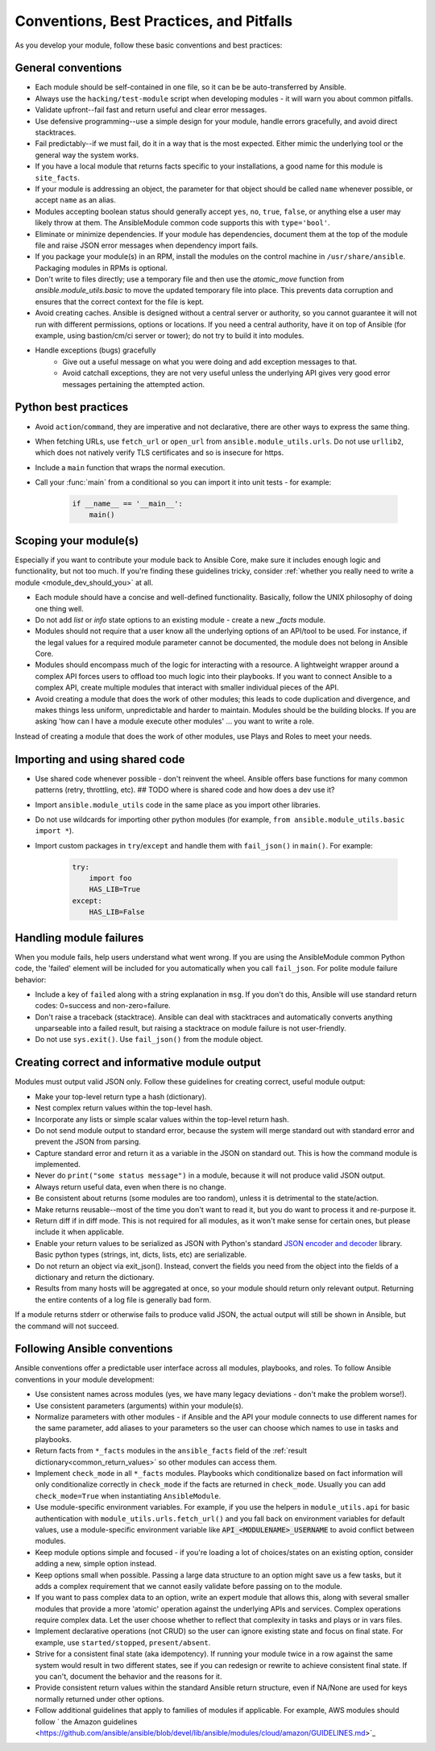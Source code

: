 .. _developing_modules_best_practices:
.. _module_dev_conventions:

*****************************************
Conventions, Best Practices, and Pitfalls
*****************************************

As you develop your module, follow these basic conventions and best practices:

General conventions
======================

* Each module should be self-contained in one file, so it can be be auto-transferred by Ansible.
* Always use the ``hacking/test-module`` script when developing modules - it will warn you about common pitfalls.
* Validate upfront--fail fast and return useful and clear error messages.
* Use defensive programming--use a simple design for your module, handle errors gracefully, and avoid direct stacktraces.
* Fail predictably--if we must fail, do it in a way that is the most expected. Either mimic the underlying tool or the general way the system works.
* If you have a local module that returns facts specific to your installations, a good name for this module is ``site_facts``.
* If your module is addressing an object, the parameter for that object should be called ``name`` whenever possible, or accept ``name`` as an alias.
* Modules accepting boolean status should generally accept ``yes``, ``no``, ``true``, ``false``, or anything else a user may likely throw at them. The AnsibleModule common code supports this with ``type='bool'``.
* Eliminate or minimize dependencies. If your module has dependencies, document them at the top of the module file and raise JSON error messages when dependency import fails.
* If you package your module(s) in an RPM, install the modules on the control machine in ``/usr/share/ansible``. Packaging modules in RPMs is optional.
* Don't write to files directly; use a temporary file and then use the `atomic_move` function from `ansible.module_utils.basic` to move the updated temporary file into place. This prevents data corruption and ensures that the correct context for the file is kept.
* Avoid creating caches. Ansible is designed without a central server or authority, so you cannot guarantee it will not run with different permissions, options or locations. If you need a central authority, have it on top of Ansible (for example, using bastion/cm/ci server or tower); do not try to build it into modules.
* Handle exceptions (bugs) gracefully
    * Give out a useful message on what you were doing and add exception messages to that.
    * Avoid catchall exceptions, they are not very useful unless the underlying API gives very good error messages pertaining the attempted action.

Python best practices
======================

* Avoid ``action``/``command``, they are imperative and not declarative, there are other ways to express the same thing.
* When fetching URLs, use ``fetch_url`` or ``open_url`` from ``ansible.module_utils.urls``. Do not use ``urllib2``, which does not natively verify TLS certificates and so is insecure for https.
* Include a ``main`` function that wraps the normal execution.
* Call your :func:`main` from a conditional so you can import it into unit tests - for example:

	.. code-block:: python

	    if __name__ == '__main__':
	        main()

Scoping your module(s)
======================

Especially if you want to contribute your module back to Ansible Core, make sure it includes enough logic and functionality, but not too much. If you're finding these guidelines tricky, consider :ref:`whether you really need to write a module <module_dev_should_you>` at all.

* Each module should have a concise and well-defined functionality. Basically, follow the UNIX philosophy of doing one thing well.
* Do not add `list` or `info` state options to an existing module - create a new `_facts` module.
* Modules should not require that a user know all the underlying options of an API/tool to be used. For instance, if the legal values for a required module parameter cannot be documented, the module does not belong in Ansible Core.
* Modules should encompass much of the logic for interacting with a resource. A lightweight wrapper around a complex API forces users to offload too much logic into their playbooks. If you want to connect Ansible to a complex API, create multiple modules that interact with smaller individual pieces of the API.
* Avoid creating a module that does the work of other modules; this leads to code duplication and divergence, and makes things less uniform, unpredictable and harder to maintain. Modules should be the building blocks. If you are asking 'how can I have a module execute other modules' ... you want to write a role. 
Instead of creating a module that does the work of other modules, use Plays and Roles to meet your needs.

.. _shared_code:

Importing and using shared code
===============================

* Use shared code whenever possible - don't reinvent the wheel. Ansible offers base functions for many common patterns (retry, throttling, etc). ## TODO where is shared code and how does a dev use it?
* Import ``ansible.module_utils`` code in the same place as you import other libraries.
* Do not use wildcards for importing other python modules (for example, ``from ansible.module_utils.basic import *``).
* Import custom packages in ``try``/``except`` and handle them with ``fail_json()`` in ``main()``. For example:

	.. code-block:: python

	    try:
	        import foo
	        HAS_LIB=True
	    except:
	        HAS_LIB=False

.. _madule_failures: 

Handling module failures
========================

When you module fails, help users understand what went wrong. If you are using the AnsibleModule common Python code, the 'failed' element will be included for you automatically when you call ``fail_json``. For polite module failure behavior:

* Include a key of ``failed`` along with a string explanation in ``msg``. If you don't do this, Ansible will use standard return codes: 0=success and non-zero=failure.
* Don't raise a traceback (stacktrace). Ansible can deal with stacktraces and automatically converts anything unparseable into a failed result, but raising a stacktrace on module failure is not user-friendly.
* Do not use ``sys.exit()``. Use ``fail_json()`` from the module object.

.. _module_output:

Creating correct and informative module output
==============================================

Modules must output valid JSON only. Follow these guidelines for creating correct, useful module output:

* Make your top-level return type a hash (dictionary).
* Nest complex return values within the top-level hash.
* Incorporate any lists or simple scalar values within the top-level return hash.
* Do not send module output to standard error, because the system will merge standard out with standard error and prevent the JSON from parsing.
* Capture standard error and return it as a variable in the JSON on standard out. This is how the command module is implemented.
* Never do ``print("some status message")`` in a module, because it will not produce valid JSON output.
* Always return useful data, even when there is no change.
* Be consistent about returns (some modules are too random), unless it is detrimental to the state/action.
* Make returns reusable--most of the time you don't want to read it, but you do want to process it and re-purpose it.
* Return diff if in diff mode. This is not required for all modules, as it won't make sense for certain ones, but please include it when applicable.
* Enable your return values to be serialized as JSON with Python's standard `JSON encoder and decoder <https://docs.python.org/3/library/json.html>`_ library. Basic python types (strings, int, dicts, lists, etc) are serializable.  
* Do not return an object via exit_json(). Instead, convert the fields you need from the object into the fields of a dictionary and return the dictionary.
* Results from many hosts will be aggregated at once, so your module should return only relevant output. Returning the entire contents of a log file is generally bad form.

If a module returns stderr or otherwise fails to produce valid JSON, the actual output will still be shown in Ansible, but the command will not succeed.

.. _module_conventions:

Following Ansible conventions
===================================

Ansible conventions offer a predictable user interface across all modules, playbooks, and roles. To follow Ansible conventions in your module development:

* Use consistent names across modules (yes, we have many legacy deviations - don't make the problem worse!).
* Use consistent parameters (arguments) within your module(s).
* Normalize parameters with other modules - if Ansible and the API your module connects to use different names for the same parameter, add aliases to your parameters so the user can choose which names to use in tasks and playbooks.
* Return facts from ``*_facts`` modules in the ``ansible_facts`` field of the :ref:`result dictionary<common_return_values>` so other modules can access them.
* Implement ``check_mode`` in all ``*_facts`` modules. Playbooks which conditionalize based on fact information will only conditionalize correctly in ``check_mode`` if the facts are returned in ``check_mode``. Usually you can add ``check_mode=True`` when instantiating ``AnsibleModule``.
* Use module-specific environment variables. For example, if you use the helpers in ``module_utils.api`` for basic authentication with ``module_utils.urls.fetch_url()`` and you fall back on environment variables for default values, use a module-specific environment variable like :code:`API_<MODULENAME>_USERNAME` to avoid conflict between modules.
* Keep module options simple and focused - if you're loading a lot of choices/states on an existing option, consider adding a new, simple option instead.
* Keep options small when possible. Passing a large data structure to an option might save us a few tasks, but it adds a complex requirement that we cannot easily validate before passing on to the module.
* If you want to pass complex data to an option, write an expert module that allows this, along with several smaller modules that provide a more 'atomic' operation against the underlying APIs and services. Complex operations require complex data. Let the user choose whether to reflect that complexity in tasks and plays or in  vars files.
* Implement declarative operations (not CRUD) so the user can ignore existing state and focus on final state. For example, use ``started/stopped``, ``present/absent``.
* Strive for a consistent final state (aka idempotency). If running your module twice in a row against the same system would result in two different states, see if you can redesign or rewrite to achieve consistent final state. If you can't, document the behavior and the reasons for it.
* Provide consistent return values within the standard Ansible return structure, even if NA/None are used for keys normally returned under other options.
* Follow additional guidelines that apply to families of modules if applicable. For example, AWS modules should follow ` the Amazon guidelines <https://github.com/ansible/ansible/blob/devel/lib/ansible/modules/cloud/amazon/GUIDELINES.md>`_
